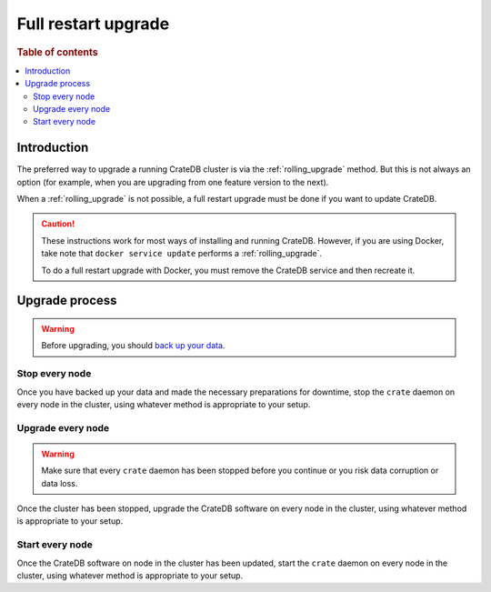 .. highlight:: sh

.. _full_restart_upgrade:

====================
Full restart upgrade
====================

.. rubric:: Table of contents

.. contents::
   :local:

Introduction
============

The preferred way to upgrade a running CrateDB cluster is via the
:ref:`rolling_upgrade` method. But this is not always an option (for example,
when you are upgrading from one feature version to the next).

When a :ref:`rolling_upgrade` is not possible, a full restart upgrade must be
done if you want to update CrateDB.

.. CAUTION::

   These instructions work for most ways of installing and running CrateDB.
   However, if you are using Docker, take note that ``docker service update``
   performs a :ref:`rolling_upgrade`.

   To do a full restart upgrade with Docker, you must remove the CrateDB
   service and then recreate it.

Upgrade process
===============

.. WARNING::

    Before upgrading, you should `back up your data`_.

Stop every node
---------------

Once you have backed up your data and made the necessary preparations for
downtime, stop the ``crate`` daemon on every node in the cluster, using
whatever method is appropriate to your setup.

Upgrade every node
------------------

.. WARNING::

   Make sure that every ``crate`` daemon has been stopped before you continue
   or you risk data corruption or data loss.

Once the cluster has been stopped, upgrade the CrateDB software on every node
in the cluster, using whatever method is appropriate to your setup.

Start every node
-----------------

Once the CrateDB software on node in the cluster has been updated, start the
``crate`` daemon on every node in the cluster, using whatever method is
appropriate to your setup.

.. _Arch Linux AUR package: https://aur.archlinux.org/packages/crate/
.. _back up your data: https://crate.io/a/backing-up-and-restoring-crate/
.. _install: https://crate.io/docs/install/local/linux/
.. _release directory: https://cdn.crate.io/downloads/releases/
